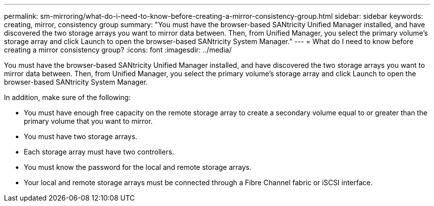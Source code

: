 ---
permalink: sm-mirroring/what-do-i-need-to-know-before-creating-a-mirror-consistency-group.html
sidebar: sidebar
keywords: creating,  mirror, consistency group
summary: "You must have the browser-based SANtricity Unified Manager installed, and have discovered the two storage arrays you want to mirror data between. Then, from Unified Manager, you select the primary volume’s storage array and click Launch to open the browser-based SANtricity System Manager."
---
= What do I need to know before creating a mirror consistency group?
:icons: font
:imagesdir: ../media/

[.lead]
You must have the browser-based SANtricity Unified Manager installed, and have discovered the two storage arrays you want to mirror data between. Then, from Unified Manager, you select the primary volume's storage array and click Launch to open the browser-based SANtricity System Manager.

In addition, make sure of the following:

* You must have enough free capacity on the remote storage array to create a secondary volume equal to or greater than the primary volume that you want to mirror.
* You must have two storage arrays.
* Each storage array must have two controllers.
* You must know the password for the local and remote storage arrays.
* Your local and remote storage arrays must be connected through a Fibre Channel fabric or iSCSI interface.
